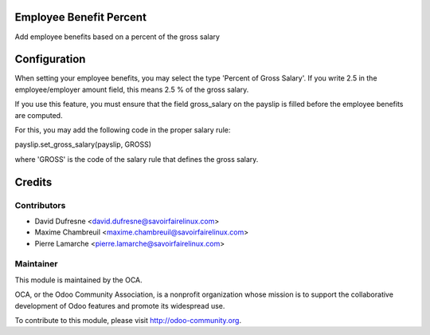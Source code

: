 Employee Benefit Percent
========================
Add employee benefits based on a percent of the gross salary


Configuration
=============

When setting your employee benefits, you may select the type 'Percent of Gross Salary'.
If you write 2.5 in the employee/employer amount field, this means 2.5 % of the gross salary.

If you use this feature, you must ensure that the field gross_salary on the payslip is filled
before the employee benefits are computed.

For this, you may add the following code in the proper salary rule:

payslip.set_gross_salary(payslip, GROSS)

where 'GROSS' is the code of the salary rule that defines the gross salary.


Credits
=======

Contributors
------------
* David Dufresne <david.dufresne@savoirfairelinux.com>
* Maxime Chambreuil <maxime.chambreuil@savoirfairelinux.com>
* Pierre Lamarche <pierre.lamarche@savoirfairelinux.com>

Maintainer
----------

.. image:: http://odoo-community.org/logo.png
   :alt: Odoo Community Association
   :target: http://odoo-community.org

This module is maintained by the OCA.

OCA, or the Odoo Community Association, is a nonprofit organization whose mission is to support the collaborative development of Odoo features and promote its widespread use.

To contribute to this module, please visit http://odoo-community.org.
